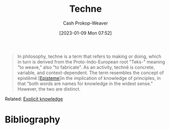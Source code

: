:PROPERTIES:
:ID:       ac29367f-9461-4746-9cee-7995818fc894
:ROAM_REFS: [cite:@Techne2022]
:LAST_MODIFIED: [2023-09-06 Wed 08:04]
:END:
#+title: Techne
#+hugo_custom_front_matter: :slug "ac29367f-9461-4746-9cee-7995818fc894"
#+author: Cash Prokop-Weaver
#+date: [2023-01-09 Mon 07:52]
#+filetags: :concept:

#+begin_quote
In philosophy, techne is a term that refers to making or doing, which in turn is derived from the Proto-Indo-European root "Teks-" meaning "to weave," also "to fabricate". As an activity, technē is concrete, variable, and context-dependent. The term resembles the concept of epistēmē [[[id:dc7e525e-967c-48e5-b1c5-d83394571cb5][Episteme]]]in the implication of knowledge of principles, in that "both words are names for knowledge in the widest sense." However, the two are distinct.
#+end_quote

Related: [[id:19124270-bb87-450d-8726-fe6aae18716f][Explicit knowledge]]

* Flashcards :noexport:
** Definition :suspended:fc:
:PROPERTIES:
:CREATED: [2023-01-09 Mon 07:54]
:FC_CREATED: 2023-01-09T15:57:09Z
:FC_TYPE:  double
:ID:       1208eeb7-810f-4a70-994c-8a6f1f51d766
:END:
:REVIEW_DATA:
| position | ease | box | interval | due                  |
|----------+------+-----+----------+----------------------|
| front    | 2.50 |   0 |     0.00 | 2023-01-10T16:13:54Z |
| back     |  2.5 |  -1 |        0 | 2023-01-09T15:57:09Z |
:END:

[[id:ac29367f-9461-4746-9cee-7995818fc894][Techne]]

*** Back
- Refers to knowledge in the context of making or doing
*** Source
[cite:@Techne2022]
* Bibliography
#+print_bibliography:
